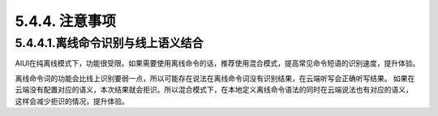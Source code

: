 5.4.4. 注意事项
---------------


5.4.4.1.离线命令识别与线上语义结合
^^^^^^^^^^^^^^^^^^^^^^^^^^^^^^^^^^^

AIUI在纯离线模式下，功能很受限。如果需要使用离线命令的话，推荐使用混合模式，提高常见命令短语的识别速度，提升体验。

离线命令词的功能会比线上识别要弱一点，所以可能存在说法在离线命令词没有识别结果，在云端听写会正确听写结果。
如果在云端没有配置对应的语义，本次结果就会拒识。所以混合模式下，在本地定义离线命令语法的同时在云端说法也有对应的语义，
这样会减少拒识的情况，提升体验。
